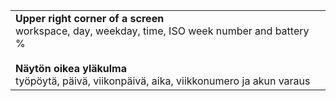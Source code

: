 #+STARTUP: showall

#+BEGIN_HTML
<table><tr><td>

<b>Upper right corner of a screen</b>
<br/>
workspace, day, weekday, time,
ISO week number and battery %
<br/>
<br/>
<b>Näytön oikea yläkulma</b>
<br/>
työpöytä, päivä, viikonpäivä, aika,
viikkonumero ja akun varaus

</td><td>

<img src="ruutua.svg"/>

</td></tr></table>
#+END_HTML
